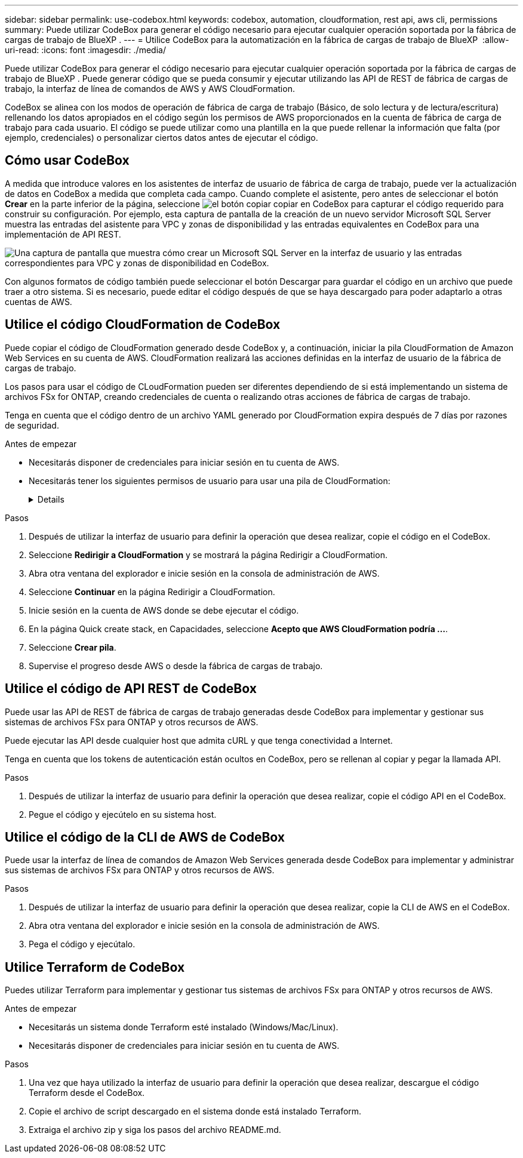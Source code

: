 ---
sidebar: sidebar 
permalink: use-codebox.html 
keywords: codebox, automation, cloudformation, rest api, aws cli, permissions 
summary: Puede utilizar CodeBox para generar el código necesario para ejecutar cualquier operación soportada por la fábrica de cargas de trabajo de BlueXP . 
---
= Utilice CodeBox para la automatización en la fábrica de cargas de trabajo de BlueXP 
:allow-uri-read: 
:icons: font
:imagesdir: ./media/


[role="lead"]
Puede utilizar CodeBox para generar el código necesario para ejecutar cualquier operación soportada por la fábrica de cargas de trabajo de BlueXP . Puede generar código que se pueda consumir y ejecutar utilizando las API de REST de fábrica de cargas de trabajo, la interfaz de línea de comandos de AWS y AWS CloudFormation.

CodeBox se alinea con los modos de operación de fábrica de carga de trabajo (Básico, de solo lectura y de lectura/escritura) rellenando los datos apropiados en el código según los permisos de AWS proporcionados en la cuenta de fábrica de carga de trabajo para cada usuario. El código se puede utilizar como una plantilla en la que puede rellenar la información que falta (por ejemplo, credenciales) o personalizar ciertos datos antes de ejecutar el código.



== Cómo usar CodeBox

A medida que introduce valores en los asistentes de interfaz de usuario de fábrica de carga de trabajo, puede ver la actualización de datos en CodeBox a medida que completa cada campo. Cuando complete el asistente, pero antes de seleccionar el botón *Crear* en la parte inferior de la página, seleccione image:button-copy-codebox.png["el botón copiar"] copiar en CodeBox para capturar el código requerido para construir su configuración. Por ejemplo, esta captura de pantalla de la creación de un nuevo servidor Microsoft SQL Server muestra las entradas del asistente para VPC y zonas de disponibilidad y las entradas equivalentes en CodeBox para una implementación de API REST.

image:screenshot-codebox-example1.png["Una captura de pantalla que muestra cómo crear un Microsoft SQL Server en la interfaz de usuario y las entradas correspondientes para VPC y zonas de disponibilidad en CodeBox."]

Con algunos formatos de código también puede seleccionar el botón Descargar para guardar el código en un archivo que puede traer a otro sistema. Si es necesario, puede editar el código después de que se haya descargado para poder adaptarlo a otras cuentas de AWS.



== Utilice el código CloudFormation de CodeBox

Puede copiar el código de CloudFormation generado desde CodeBox y, a continuación, iniciar la pila CloudFormation de Amazon Web Services en su cuenta de AWS. CloudFormation realizará las acciones definidas en la interfaz de usuario de la fábrica de cargas de trabajo.

Los pasos para usar el código de CLoudFormation pueden ser diferentes dependiendo de si está implementando un sistema de archivos FSx for ONTAP, creando credenciales de cuenta o realizando otras acciones de fábrica de cargas de trabajo.

Tenga en cuenta que el código dentro de un archivo YAML generado por CloudFormation expira después de 7 días por razones de seguridad.

.Antes de empezar
* Necesitarás disponer de credenciales para iniciar sesión en tu cuenta de AWS.
* Necesitarás tener los siguientes permisos de usuario para usar una pila de CloudFormation:
+
[%collapsible]
====
[source, json]
----
{
    "Version": "2012-10-17",
    "Statement": [
        {
            "Effect": "Allow",
            "Action": [
                "cloudformation:CreateStack",
                "cloudformation:UpdateStack",
                "cloudformation:DeleteStack",
                "cloudformation:DescribeStacks",
                "cloudformation:DescribeStackEvents",
                "cloudformation:DescribeChangeSet",
                "cloudformation:ExecuteChangeSet",
                "cloudformation:ListStacks",
                "cloudformation:ListStackResources",
                "cloudformation:GetTemplate",
                "cloudformation:ValidateTemplate",
                "lambda:InvokeFunction",
                "iam:PassRole",
                "iam:CreateRole",
                "iam:UpdateAssumeRolePolicy",
                "iam:AttachRolePolicy",
                "iam:CreateServiceLinkedRole"
            ],
            "Resource": "*"
        }
    ]
}
----
====


.Pasos
. Después de utilizar la interfaz de usuario para definir la operación que desea realizar, copie el código en el CodeBox.
. Seleccione *Redirigir a CloudFormation* y se mostrará la página Redirigir a CloudFormation.
. Abra otra ventana del explorador e inicie sesión en la consola de administración de AWS.
. Seleccione *Continuar* en la página Redirigir a CloudFormation.
. Inicie sesión en la cuenta de AWS donde se debe ejecutar el código.
. En la página Quick create stack, en Capacidades, seleccione *Acepto que AWS CloudFormation podría ...*.
. Seleccione *Crear pila*.
. Supervise el progreso desde AWS o desde la fábrica de cargas de trabajo.




== Utilice el código de API REST de CodeBox

Puede usar las API de REST de fábrica de cargas de trabajo generadas desde CodeBox para implementar y gestionar sus sistemas de archivos FSx para ONTAP y otros recursos de AWS.

Puede ejecutar las API desde cualquier host que admita cURL y que tenga conectividad a Internet.

Tenga en cuenta que los tokens de autenticación están ocultos en CodeBox, pero se rellenan al copiar y pegar la llamada API.

.Pasos
. Después de utilizar la interfaz de usuario para definir la operación que desea realizar, copie el código API en el CodeBox.
. Pegue el código y ejecútelo en su sistema host.




== Utilice el código de la CLI de AWS de CodeBox

Puede usar la interfaz de línea de comandos de Amazon Web Services generada desde CodeBox para implementar y administrar sus sistemas de archivos FSx para ONTAP y otros recursos de AWS.

.Pasos
. Después de utilizar la interfaz de usuario para definir la operación que desea realizar, copie la CLI de AWS en el CodeBox.
. Abra otra ventana del explorador e inicie sesión en la consola de administración de AWS.
. Pega el código y ejecútalo.




== Utilice Terraform de CodeBox

Puedes utilizar Terraform para implementar y gestionar tus sistemas de archivos FSx para ONTAP y otros recursos de AWS.

.Antes de empezar
* Necesitarás un sistema donde Terraform esté instalado (Windows/Mac/Linux).
* Necesitarás disponer de credenciales para iniciar sesión en tu cuenta de AWS.


.Pasos
. Una vez que haya utilizado la interfaz de usuario para definir la operación que desea realizar, descargue el código Terraform desde el CodeBox.
. Copie el archivo de script descargado en el sistema donde está instalado Terraform.
. Extraiga el archivo zip y siga los pasos del archivo README.md.

